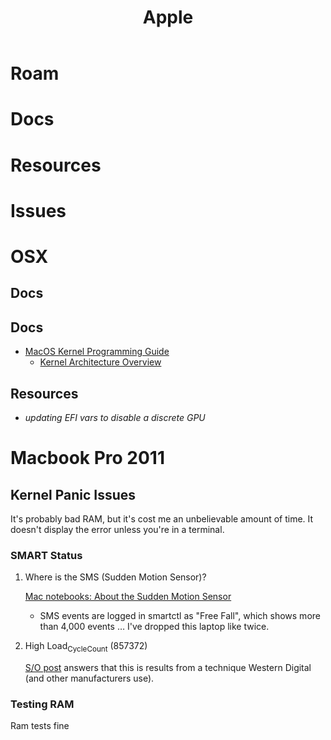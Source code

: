 :PROPERTIES:
:ID:       b6d2c374-bdd0-4034-a27f-c44af23c5d9e
:END:
#+TITLE: Apple
#+DESCRIPTION: Apple
#+TAGS:

* Roam
* Docs
* Resources
* Issues

* OSX
** Docs
** Docs

+ [[https://developer.apple.com/library/archive/documentation/Darwin/Conceptual/KernelProgramming/booting/booting.html][MacOS Kernel Programming Guide]]
  - [[https://developer.apple.com/library/archive/documentation/Darwin/Conceptual/KernelProgramming/Architecture/Architecture.html#//apple_ref/doc/uid/TP30000905-CH1g-CACDAEDC][Kernel Architecture Overview]]

** Resources
+ [[2011 MacBook Pro & OSX][updating EFI vars to disable a discrete GPU]]

* Macbook Pro 2011
** Kernel Panic Issues

It's probably bad RAM, but it's cost me an unbelievable amount of time. It
doesn't display the error unless you're in a terminal.

*** SMART Status

**** Where is the SMS (Sudden Motion Sensor)?

[[https://support.apple.com/en-us/HT201666][Mac notebooks: About the Sudden Motion Sensor]]

- SMS events are logged in smartctl as "Free Fall", which shows more than 4,000
  events ... I've dropped this laptop like twice.

**** High Load_Cycle_Count (857372)

[[https://unix.stackexchange.com/questions/504245/s-m-a-r-t-shows-high-load-cycle-count-why-and-how-to-prevent-the-number-from][S/O post]] answers that this is results from a technique Western Digital (and
other manufacturers use).


*** Testing RAM
Ram tests fine
